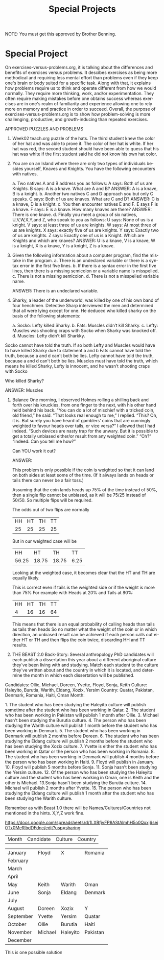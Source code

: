 #+TITLE: Special Projects
#+LANGUAGE: en
#+OPTIONS: H:4 num:nil toc:nil \n:nil @:t ::t |:t ^:t *:t TeX:t LaTeX:t
#+OPTIONS: html-postamble:nil
#+STARTUP: showeverything entitiespretty

NOTE: You must get this approved by Brother Benning.

* Special Project
On exercises-versus-problems.org, it is talking about the differences and benefits of 
 exercises versus problems. It descibes exercises as being more methodical and requiring
 less mental effort than problems even if they keep one's brain or body suited for a 
 specific task. Along with that, it explains how problems require us to think and operate 
 different from how we would normally. They require more thinking, work, and/or 
 experimentation. They often require making mistakes before one obtains success whereas 
 exercises are in one's realm of familiarity and experience allowing one to rely more on 
 memory and practice in order to succeed. Overall, the purpose of 
 exercises-versus-problems.org is to show how problem-solving is more challenging, 
 productive, and growth-inducing than repeated exercises.

APPROVED PUZZLES AND PROBLEMS

1. Week02 teach.org puzzle of the hats.
  The third student knew the color of her hat and was able to prove it. The color of her hat 
  is white. If her hat was red, the second student should have been able to quess that his 
  hat was white if the first student said he did not know his own hat color. 

2. You are on an Island where there are only two types of individuals besides yourself, 
   Knaves and Knights.  You have the following encounters with natives.
  
  a. Two natives A and B address you as follows: A says: Both of us are Knights. B says: A is a knave.  What are A and B?
    ANSWER: A is a knave, B is a knight.
  b. Another two natives C and D approach you but only C speaks.  C says: Both of us are knaves.  What are C and D?
    ANSWER: C is a knave, D is a knight.
  c. You then encounter natives E and F. E says F is a knave. F says: E is a knave.  How many knaves are there?
    ANSWER: There is one knave.
  d. Finally you meet a group of six natives, U,V,W,X,Y,and Z, who speak to you as follows: U says: None of us is a knight. V says: at     least three of us are knights. W says: At most three of us are knights. X says: exactly five of us are knights. Y says: Exactly
  two of  us are knights. Z says: Exactly one of us is a Knight. Which are Knights and which are knaves?
    ANSWER: U is a knave, V is a knave, W is a knight, X is a knave, Y is a knight, Z is a knave.

3. Given the following information about a computer program, find the mistake in the program.
  a. There is an undeclared variable or there is a syntax error in the first five lines.
  b. If there is a syntax error in the first five lines, then there is a missing semicolon or a variable name is misspelled.
  c. There is not a missing semicolon.
  d. There is not a misspelled variable name.
  
  ANSWER: There is an undeclared variable.

4. Sharky, a leader of the underworld, was killed by one of his own band of four henchmen.
   Detective Sharp interviewed the men and determined that all were lying except for one.  
   He deduced who killed sharky on the basis of the following statements:
  
  a. Socko: Lefty killed Sharky.
  b. Fats: Muscles didn’t kill Sharky.
  c. Lefty: Muscles was shooting craps with Socko when Sharky was knocked off.
  d. Muscles: Lefty didn’t kill Sharkky. 

Socko cannot have told the truth. If so both Lefty and Muscles would have to have killed Sharky due to statement a and b
Fats  cannot have told the truth, because a and d can't both be lies.
Lefty cannot have told the truth, because a and d can't both be lies.
Muscles must have told the truth, which means he killed Sharky, Lefty is innocent, and he wasn't shooting craps with Socko

  Who killed Sharky?

  ANSWER: Muscles

5. Balance
  One morning, I observed Holmes rolling a shilling back and forth over his knuckles, from one 
  finger to the next, with his other hand held behind his back. "You can do a lot of mischief 
  with a tricked coin, old friend,” he said. 
  “That looks real enough to me,”  I replied. 
  “This? Oh, it is.  But surely you have heard of gamblers’ coins that are cunningly weighted 
  to favour heads over tails, or vice versa?” 
  I allowed that I had indeed. 
  “Such devices are nasty trap for the unwary. But it is possible to get a totally unbiased either/or result from any weighted coin.” 
  “Oh?” “Indeed.  Can you tell me how?” 
  
  Can ​YOU​ work it out?
 
  ANSWER:
  
  This problem is only possible if the coin is weighted so that it can land on both sides at least some of the time. (If it always lands
  on heads or tails there can never be a fair toss.)
  
  Assuming that the coin lands heads up 75% of the time instead of 50%, then a single flip cannot be unbiased, as it will be 75/25 instead
  of 50/50. So multiple flips will be required.

  The odds out of two flips are normally
  | HH | HT | TH | TT |
  | 25 | 25 | 25 | 25 |

  But in our weighted case will be
  |  HH   |  HT   |  TH   |  TT  |
  | 56.25 | 18.75 | 18.75 | 6.25 |
  
  Looking at the weighted case, it becomes clear that the HT and TH are equally likely.
  
  This is correct even if tails is the weighted side or if the weight is more than 75%
  For example with Heads at 20% and Tails at 80%:
  | HH | HT | TH | TT |
  |  4 | 16 | 16 | 64 |

  This means that there is an equal probability of calling heads than tails as tails then heads
  So no matter what the weight of the coin or in which direction, an unbiased result can be achieved
  if each person calls out either HT or TH and then flips the coin twice, discarding HH and TT results.

6. THE BEAST
   2.0 Back-Story: Several anthropology PhD candidates will each publish a dissertation this year about a different aboriginal culture
      they've been living with and studying. Match each student to the culture they've written about and the country in which it is
      located, and determine the month in which each dissertation will be published. 

Candidates: Ollie, Michael, Doreen, Yvette, Floyd, Sonja, Keith
Culture: Haleyito, Burutia, Warith, Eldang, Xozix, Yersim
Country: Quatar, Pakistan, Denmark, Romania, Haiti, Oman
Month:

1.​ The student who has been studying the Haleyito culture will publish sometime after the student 
      who has been working in Qatar.
2.​ The student who has been working in Pakistan will publish 1 month after Ollie.
3.​ Michael hasn't been studying the Burutia culture.
4.​ The person who has been studying the Warith culture will publish 1 month before the student 
      who has been working in Denmark.
5.​ The student who has been working in Denmark will publish 2 months before Doreen.
6.​ The student who has been studying the Eldang culture will publish 2 months before the student
      who has been studying the Xozix culture.
7.​ Yvette is either the student who has been working in Qatar or the person who has been working
      in Romania.
8.​ The student who has been working in Denmark will publish 4 months before the person who has 
      been working in Haiti.
9.​ Floyd will publish in January.
10.​ Floyd will publish 5 months before Sonja.
11.​ Sonja hasn't been studying the Yersim culture.
12.​ Of the person who has been studying the Haleyito culture and the student who has been working
      in Oman, one is Keith and the other is Michael.
13.​ Sonja hasn't been studying the Burutia culture.
14.​ Michael will publish 2 months after Yvette.
15.​ The person who has been studying the Eldang culture will publish 1 month after the student 
      who has been studying the Warith culture. 
 
Remember as with Beast 1.0 there will be Names/Cultures/Countries not mentioned in the hints. X,Y,Z work fine. 
 
https://docs.google.com/spreadsheets/d/1LXBfjvFP8AStAlmhH5o0Qxxj6sei0Tx0MeRlbdDFdnc/edit?usp=sharing

| Month     | Candidate | Culture | Country |

| January   | Floyd     | X        | Romania  |
| February  |           |          |          |
| March     |           |          |          |
| April     |           |          |          |
| May       | Keith     | Warith   | Oman     |
| June      | Sonja     | Eldang   | Denmark  |
| July      |           |          |          |
| August    | Doreen    | Xozix    | Y        |
| September | Yvette    | Yersim   | Quatar   |
| October   | Ollie     | Burutia  | Haiti    |
| November  | Michael   | Haleyito | Pakistan |
| December  |           |          |          |

This is one possible solution

